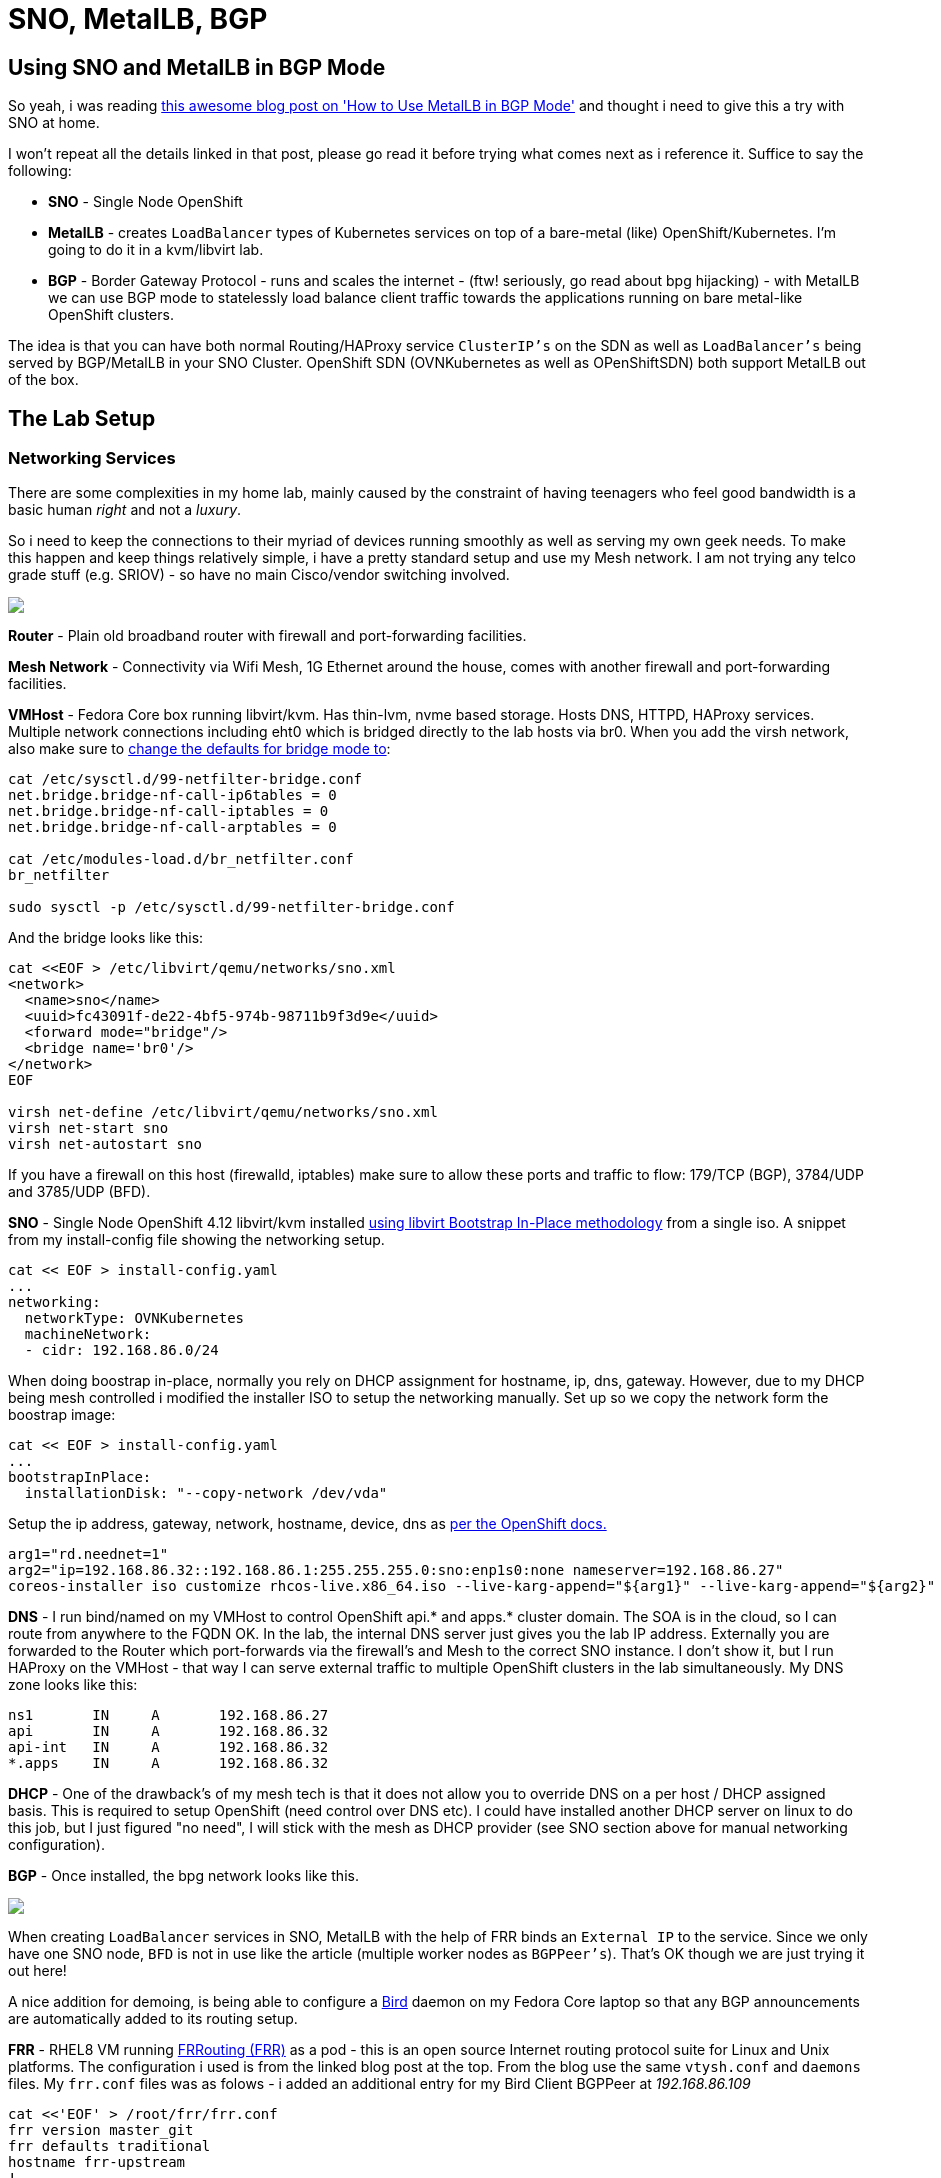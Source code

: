 = SNO, MetalLB, BGP
:jbake-date: 2023-02-02
:jbake-type: post
:jbake-tags: openshift,metallb,bgp,frr,bird
:jbake-status: published

== Using SNO and MetalLB in BGP Mode

So yeah, i was reading https://cloud.redhat.com/blog/metallb-in-bgp-mode[this awesome blog post on 'How to Use MetalLB in BGP Mode'] and thought i need to give this a try with SNO at home.

I won't repeat all the details linked in that post, please go read it before trying what comes next as i reference it. Suffice to say the following:

- *SNO* - Single Node OpenShift
- *MetalLB* - creates `LoadBalancer` types of Kubernetes services on top of a bare-metal (like) OpenShift/Kubernetes. I'm going to do it in a kvm/libvirt lab.
- *BGP* - Border Gateway Protocol - runs and scales the internet - (ftw! seriously, go read about bpg hijacking) - with MetalLB we can use BGP mode to statelessly load balance client traffic towards the applications running on bare metal-like OpenShift clusters.

The idea is that you can have both normal Routing/HAProxy service `ClusterIP's` on the SDN as well as `LoadBalancer's` being served by BGP/MetalLB in your SNO Cluster. OpenShift SDN (OVNKubernetes as well as OPenShiftSDN) both support MetalLB out of the box.

== The Lab Setup

=== Networking Services

There are some complexities in my home lab, mainly caused by the constraint of having teenagers who feel good bandwidth is a basic human _right_ and not a _luxury_.

So i need to keep the connections to their myriad of devices running smoothly as well as serving my own geek needs. To make this happen and keep things relatively simple, i have a pretty standard setup and use my Mesh network. I am not trying any telco grade stuff (e.g. SRIOV) - so have no main Cisco/vendor switching involved.

++++
<div id="lightbox"></div>
<div class="imageblock id="gpu-concurrency-mechanisms">
  <img src="/2023/02/lab-network.png" class="zoom">
</div>
++++

**Router** - Plain old broadband router with firewall and port-forwarding facilities.

**Mesh Network** - Connectivity via Wifi Mesh, 1G Ethernet around the house, comes with another firewall and port-forwarding facilities.

**VMHost** - Fedora Core box running libvirt/kvm. Has thin-lvm, nvme based storage. Hosts DNS, HTTPD, HAProxy services. Multiple network connections including eht0 which is bridged directly to the lab hosts via br0. When you add the virsh network, also make sure to https://wiki.libvirt.org/page/Net.bridge.bridge-nf-call_and_sysctl.conf[change the defaults for bridge mode to]:

[source,bash,options="wrap"]
----
cat /etc/sysctl.d/99-netfilter-bridge.conf
net.bridge.bridge-nf-call-ip6tables = 0
net.bridge.bridge-nf-call-iptables = 0
net.bridge.bridge-nf-call-arptables = 0

cat /etc/modules-load.d/br_netfilter.conf
br_netfilter

sudo sysctl -p /etc/sysctl.d/99-netfilter-bridge.conf
----

And the bridge looks like this:

[source,bash,options="wrap"]
----
cat <<EOF > /etc/libvirt/qemu/networks/sno.xml
<network>
  <name>sno</name>
  <uuid>fc43091f-de22-4bf5-974b-98711b9f3d9e</uuid>
  <forward mode="bridge"/>
  <bridge name='br0'/>
</network>
EOF

virsh net-define /etc/libvirt/qemu/networks/sno.xml
virsh net-start sno
virsh net-autostart sno
----

If you have a firewall on this host (firewalld, iptables) make sure to allow these ports and traffic to flow: 179/TCP (BGP), 3784/UDP and 3785/UDP (BFD).

**SNO** - Single Node OpenShift 4.12 libvirt/kvm installed https://github.com/eformat/ocp4-sno-inplace[using libvirt Bootstrap In-Place methodology] from a single iso. A snippet from my install-config file showing the networking setup.

[source,bash,options="wrap"]
----
cat << EOF > install-config.yaml
...
networking:
  networkType: OVNKubernetes
  machineNetwork:
  - cidr: 192.168.86.0/24
----

When doing boostrap in-place, normally you rely on DHCP assignment for hostname, ip, dns, gateway. However, due to my DHCP being mesh controlled i modified the installer ISO to setup the networking manually. Set up so we copy the network form the boostrap image:

[source,bash,options="wrap"]
----
cat << EOF > install-config.yaml
...
bootstrapInPlace:
  installationDisk: "--copy-network /dev/vda"
----

Setup the ip address, gateway, network, hostname, device, dns as https://docs.openshift.com/container-platform/4.12/installing/installing_bare_metal/installing-restricted-networks-bare-metal.html#installation-user-infra-machines-advanced_installing-bare-metal[per the OpenShift docs.]

[source,bash,options="wrap"]
----
arg1="rd.neednet=1"
arg2="ip=192.168.86.32::192.168.86.1:255.255.255.0:sno:enp1s0:none nameserver=192.168.86.27"
coreos-installer iso customize rhcos-live.x86_64.iso --live-karg-append="${arg1}" --live-karg-append="${arg2}" -f
----

*DNS* - I run bind/named on my VMHost to control OpenShift api.* and apps.* cluster domain. The SOA is in the cloud, so I can route from anywhere to the FQDN OK. In the lab, the internal DNS server just gives you the lab IP address. Externally you are forwarded to the Router which port-forwards via the firewall's and Mesh to the correct SNO instance. I don't show it, but I run HAProxy on the VMHost - that way I can serve external traffic to multiple OpenShift clusters in the lab simultaneously. My DNS zone looks like this:

[source,bash,options="wrap"]
----
ns1       IN     A       192.168.86.27
api       IN     A       192.168.86.32
api-int   IN     A       192.168.86.32
*.apps    IN     A       192.168.86.32
----

*DHCP* - One of the drawback's of my mesh tech is that it does not allow you to override DNS on a per host / DHCP assigned basis. This is required to setup OpenShift (need control over DNS etc). I could have installed another DHCP server on linux to do this job, but I just figured "no need", I will stick with the mesh as DHCP provider (see SNO section above for manual networking configuration).

**BGP** - Once installed, the bpg network looks like this.

++++
<div id="lightbox"></div>
<div class="imageblock id="gpu-concurrency-mechanisms">
  <img src="/2023/02/bgp-lab-network.png" class="zoom">
</div>
++++

When creating `LoadBalancer` services in SNO, MetalLB with the help of FRR binds an `External IP` to the service. Since we only have one SNO node, `BFD` is not in use like the article (multiple worker nodes as `BGPPeer's`). That's OK though we are just trying it out here!

A nice addition for demoing, is being able to configure a https://bird.network.cz[Bird] daemon on my Fedora Core laptop so that any BGP announcements are automatically added to its routing setup.

**FRR** - RHEL8 VM running https://frrouting.org[FRRouting (FRR)] as a pod - this is an open source Internet routing protocol suite for Linux and Unix platforms. The configuration i used is from the linked blog post at the top. From the blog use the same `vtysh.conf` and `daemons` files. My `frr.conf` files was as folows - i added an additional entry for my Bird Client BGPPeer at _192.168.86.109_

[source,bash,options="wrap"]
----
cat <<'EOF' > /root/frr/frr.conf
frr version master_git
frr defaults traditional
hostname frr-upstream
!
debug bgp updates
debug bgp neighbor
debug zebra nht
debug bgp nht
debug bfd peer
log file /tmp/frr.log debugging
log timestamp precision 3
!
interface eth0
 ip address 192.168.86.23/24
!
router bgp 64521
 bgp router-id 192.168.86.23
 timers bgp 3 15
 no bgp ebgp-requires-policy
 no bgp default ipv4-unicast
 no bgp network import-check
 neighbor metallb peer-group
 neighbor metallb remote-as 64520
 neighbor 192.168.86.32 peer-group metallb
 neighbor 192.168.86.32 bfd
 neighbor 192.168.86.109 remote-as external
!
 address-family ipv4 unicast
  neighbor 192.168.86.32 next-hop-self
  neighbor 192.168.86.32 activate
  neighbor 192.168.86.109 next-hop-self
  neighbor 192.168.86.109 activate
 exit-address-family
!
line vty
EOF
----

Running FRR with podman is pretty straight forward:

[source,bash,options="wrap"]
----
podman run -d --rm  -v /root/frr:/etc/frr:Z --net=host --name frr-upstream --privileged quay.io/frrouting/frr:master
----

Some useful commands i found to show you the BGP/FRR details:

[source,bash,options="wrap"]
----
podman exec -it frr-upstream vtysh -c "show ip route"
podman exec -it frr-upstream ip r
podman exec -it frr-upstream vtysh -c "show ip bgp sum"
podman exec -it frr-upstream vtysh -c "show ip bgp"
podman exec -it frr-upstream vtysh -c "show bfd peers"
podman exec -it frr-upstream vtysh -c "show bgp summary"
podman exec -it frr-upstream vtysh -c "show ip bgp neighbor"
----

As in the blog post, when looking at your "show ip bgp neighbor" you should see *BGP state = Established* for the `BGPPeers` once everything is connected up.

**MetalLB** - Installed on SNO as per the blog post. Check there for a detailed explanation. The commands I used were as follows:

[source,bash,options="wrap"]
----
oc apply -f- <<'EOF'
---
apiVersion: v1
kind: Namespace
metadata:
  name: metallb-system
spec: {}
EOF
----

[source,bash,options="wrap"]
----
oc apply -f- <<'EOF'
---
apiVersion: operators.coreos.com/v1
kind: OperatorGroup
metadata:
  name: metallb-operator
  namespace: metallb-system
spec: {}
EOF
----

[source,bash,options="wrap"]
----
oc apply -f- <<'EOF'
---
apiVersion: operators.coreos.com/v1alpha1
kind: Subscription
metadata:
  name: metallb-operator-sub
  namespace: metallb-system
spec:
  name: metallb-operator
  channel: "stable"
  source: redhat-operators
  sourceNamespace: openshift-marketplace
EOF
----

[source,bash,options="wrap"]
----
oc get installplan -n metallb-system
oc get csv -n metallb-system -o custom-columns='NAME:.metadata.name, VERSION:.spec.version, PHASE:.status.phase'
----

[source,bash,options="wrap"]
----
oc apply -f- <<'EOF'
---
apiVersion: metallb.io/v1beta1
kind: MetalLB
metadata:
  name: metallb
  namespace: metallb-system
spec:
  nodeSelector:
  node-role.kubernetes.io/worker: ""
EOF
----

[source,bash,options="wrap"]
----
oc apply -f- <<'EOF'
---
apiVersion: metallb.io/v1beta1
kind: IPAddressPool
metadata:
  name: address-pool-bgp
  namespace: metallb-system
spec:
  addresses:
    - 192.168.155.150/32
    - 192.168.155.151/32
    - 192.168.155.152/32
    - 192.168.155.153/32
    - 192.168.155.154/32
    - 192.168.155.155/32
  autoAssign: true
  protocol: bgp
EOF
----

[source,bash,options="wrap"]
----
oc apply -f- <<'EOF'
---
apiVersion: metallb.io/v1beta1
kind: BFDProfile
metadata:
  name: test-bfd-prof
  namespace: metallb-system
spec:
  detectMultiplier: 37
  echoMode: true
  minimumTtl: 10
  passiveMode: true
  receiveInterval: 35
  transmitInterval: 35
EOF
----

[source,bash,options="wrap"]
----
oc apply -f- <<'EOF'
---
apiVersion: metallb.io/v1beta1
kind: BGPPeer
metadata:
  name: peer-test
  namespace: metallb-system
spec:
  bfdProfile: test-bfd-prof
  myASN: 64520
  peerASN: 64521
  peerAddress: 192.168.86.23
EOF
----

[source,bash,options="wrap"]
----
oc apply -f- <<'EOF'
apiVersion: metallb.io/v1beta1
kind: BGPAdvertisement
metadata:
  name: announce-test
  namespace: metallb-system
EOF
----

**Client** - Fedora Core laptop i'm writing this blog post on ;) I installed Bird and configured it to `import` all bgp addresses from the `FRR` neighbour as follows.

[source,bash,options="wrap"]
----
dnf install -y bird

cat <<'EOF' > /etc/bird.conf
log syslog all;
protocol kernel {
        ipv4 {
              import none;
              export all;
        };
        ipv6 {
              import none;
              export all;
        };
}
protocol direct {
        disabled;               # Disable by default
        ipv4;                   # Connect to default IPv4 table
        ipv6;                   # ... and to default IPv6 table
}
protocol static {
        ipv4;
}
protocol device {
        scan time 10;
}
protocol bgp {
        description "OpenShift FFR+MetalLB Routes";
        local as 64523;
        neighbor 192.168.86.23 as 64521;
        source address 192.168.86.109;
        ipv4 {
            import all;
            export none;
        };
}
EOF

systemctl start bird
journalctl -u bird.service
----

== Workload Demo

OK, time to try this out with a real application on OpenShift. I am going to use a very simple hello world container.

Login to the SNO instance and create a namespace and a deployment.

[source,bash,options="wrap"]
----
oc new-project welcome-metallb
oc create deployment welcome --image=quay.io/eformat/welcome:latest
----

Now create a `LoadBalancer` type service, MetalLB will do its thing.

[source,bash,options="wrap"]
----
oc apply -f- <<'EOF'
---
apiVersion: v1
kind: Service
metadata:
  name: welcome
spec:
  selector:
    app: welcome
  ports:
    - port: 80
      protocol: TCP
      targetPort: 8080
  type: LoadBalancer
EOF
----

We can see an `ExternalIP` was assigned along with a `NodePort` by MetalLB.

[source,bash,options="wrap"]
----
oc get svc

NAME      TYPE           CLUSTER-IP       EXTERNAL-IP       PORT(S)        AGE
welcome   LoadBalancer   172.30.154.119   192.168.155.150   80:30396/TCP   7s
----

If we describe the service, we can see that the address was also *announced* over BGP.

[source,bash,options="wrap"]
----
oc describe svc welcome

Name:                     welcome
Namespace:                welcome-metallb
Labels:                   <none>
Annotations:              <none>
Selector:                 app=welcome
Type:                     LoadBalancer
IP Family Policy:         SingleStack
IP Families:              IPv4
IP:                       172.30.154.119
IPs:                      172.30.154.119
LoadBalancer Ingress:     192.168.155.150
Port:                     <unset>  80/TCP
TargetPort:               8080/TCP
NodePort:                 <unset>  30396/TCP
Endpoints:                10.128.0.163:8080
Session Affinity:         None
External Traffic Policy:  Cluster
Events:
  Type    Reason        Age   From                Message
  ----    ------        ----  ----                -------
  Normal  IPAllocated   57s   metallb-controller  Assigned IP ["192.168.155.150"]
  Normal  nodeAssigned  57s   metallb-speaker     announcing from node "sno" with protocol "bgp"
----

We can check on our *FRR* Host the BGP route was seen:

[source,bash,options="wrap"]
----
[root@rhel8 ~]# podman exec -it frr-upstream   vtysh -c "show ip route"
Codes: K - kernel route, C - connected, S - static, R - RIP,
       O - OSPF, I - IS-IS, B - BGP, E - EIGRP, N - NHRP,
       T - Table, v - VNC, V - VNC-Direct, A - Babel, F - PBR,
       f - OpenFabric,
       > - selected route, * - FIB route, q - queued, r - rejected, b - backup
       t - trapped, o - offload failure

K>* 0.0.0.0/0 [0/100] via 192.168.86.1, eth0, src 192.168.86.23, 19:16:24
C>* 192.168.86.0/24 is directly connected, eth0, 19:16:24
B>* 192.168.155.150/32 [20/0] via 192.168.86.32, eth0, weight 1, 00:02:12
----

And from our *Client* that Bird also added the route correctly from the announcement:

[source,bash,options="wrap"]
----
route -n

Kernel IP routing table
Destination     Gateway         Genmask         Flags Metric Ref    Use Iface
0.0.0.0         192.168.86.1    0.0.0.0         UG    600    0        0 wlp2s0
192.168.86.0    0.0.0.0         255.255.255.0   U     600    0        0 wlp2s0
192.168.155.150 192.168.86.23   255.255.255.255 UGH   32     0        0 wlp2s0
----

We can try the app endpoint from our **Client**

[source,bash,options="wrap"]
----
$ curl 192.168.155.150:80
Hello World ! Welcome to OpenShift from welcome-5575fd7854-7hlxj:10.128.0.163
----

🍾🍾 Yay ! success. 🍾🍾

If we deploy the application _normally_ using a Route

[source,bash,options="wrap"]
----
oc new-project welcome-router
oc new-app quay.io/eformat/welcome:latest
oc expose svc welcome
----

and a `ClusterIP` type `Service`:

[source,bash,options="wrap"]
----
$ oc get svc welcome
NAME      TYPE        CLUSTER-IP       EXTERNAL-IP   PORT(S)    AGE
welcome   ClusterIP   172.30.121.184   <none>        8080/TCP   62s
----

We see that that MetalLB and normal HAProxy based Routing can happily co-exist in the same cluster.

[source,bash,options="wrap"]
----
$ curl welcome-welcome-router.apps.foo.eformat.me
Hello World ! Welcome to OpenShift from welcome-8dcc64fcd-2ktv4:10.128.0.167
----

If you delete the `welcome-metallb` project or `LoadBalancer` service, you will see the BGP announcement to remove the routing OK.

🏅That's it !! Go forth and BGP !
